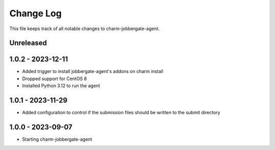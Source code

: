 ============
 Change Log
============

This file keeps track of all notable changes to charm-jobbergate-agent.

Unreleased
----------

1.0.2 - 2023-12-11
------------------ 
- Added trigger to install jobbergate-agent's addons on charm install
- Dropped support for CentOS 8
- Installed Python 3.12 to run the agent

1.0.1 - 2023-11-29
------------------ 
- Added configuration to control if the submission files should be written to the submit directory

1.0.0 - 2023-09-07
------------------ 
- Starting charm-jobbergate-agent
